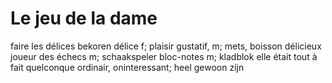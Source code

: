 # tevis.org -*- coding: utf-8; mode: org -*- 

* Le jeu de la dame

faire les délices                               bekoren
délice                                          f; plaisir gustatif, m; mets, boisson délicieux
joueur des échecs                               m; schaakspeler
bloc-notes                                      m; kladblok
elle était tout à fait quelconque               ordinair, oninteressant; heel gewoon zijn

